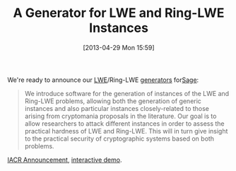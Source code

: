 #+TITLE: A Generator for LWE and Ring-LWE Instances
#+POSTID: 906
#+DATE: [2013-04-29 Mon 15:59]
#+OPTIONS: toc:nil num:nil todo:nil pri:nil tags:nil ^:nil TeX:nil
#+CATEGORY: cryptography, sage
#+TAGS: cryptography, lwe, ring-lwe, sage

We're ready to announce our [[http://en.wikipedia.org/wiki/Learning_with_errors][LWE]]/Ring-LWE [[https://bitbucket.org/malb/lwe-generator/wiki/Home][generators]] for[[http://trac.sagemath.org/sage_trac/ticket/14478][Sage]]:

#+BEGIN_QUOTE
We introduce software for the generation of instances of the LWE and Ring-LWE problems, allowing both the generation of generic instances and also particular instances closely-related to those arising from cryptomania proposals in the literature. Our goal is to allow researchers to attack different instances in order to assess the practical hardness of LWE and Ring-LWE. This will in turn give insight to the practical security of cryptographic systems based on both problems.
#+END_QUOTE

[[https://www.iacr.org/news/index.php?p=detail&id=2321#2321][IACR Announcement]], [[http://aleph.sagemath.org/?z=eJzLyU9M0VDKKCkpKLbS10_KLEkqTc5OLdHLL0rXz03MSdLPKU_VTU_NSy1KLMkv0i9KLNcvySwAieoVVCpp8nIBWQq2CkGp6allGnm2xgZAoYKizLwSBaAEWFZDEwD2OyF9&lang=sage][interactive demo]].



